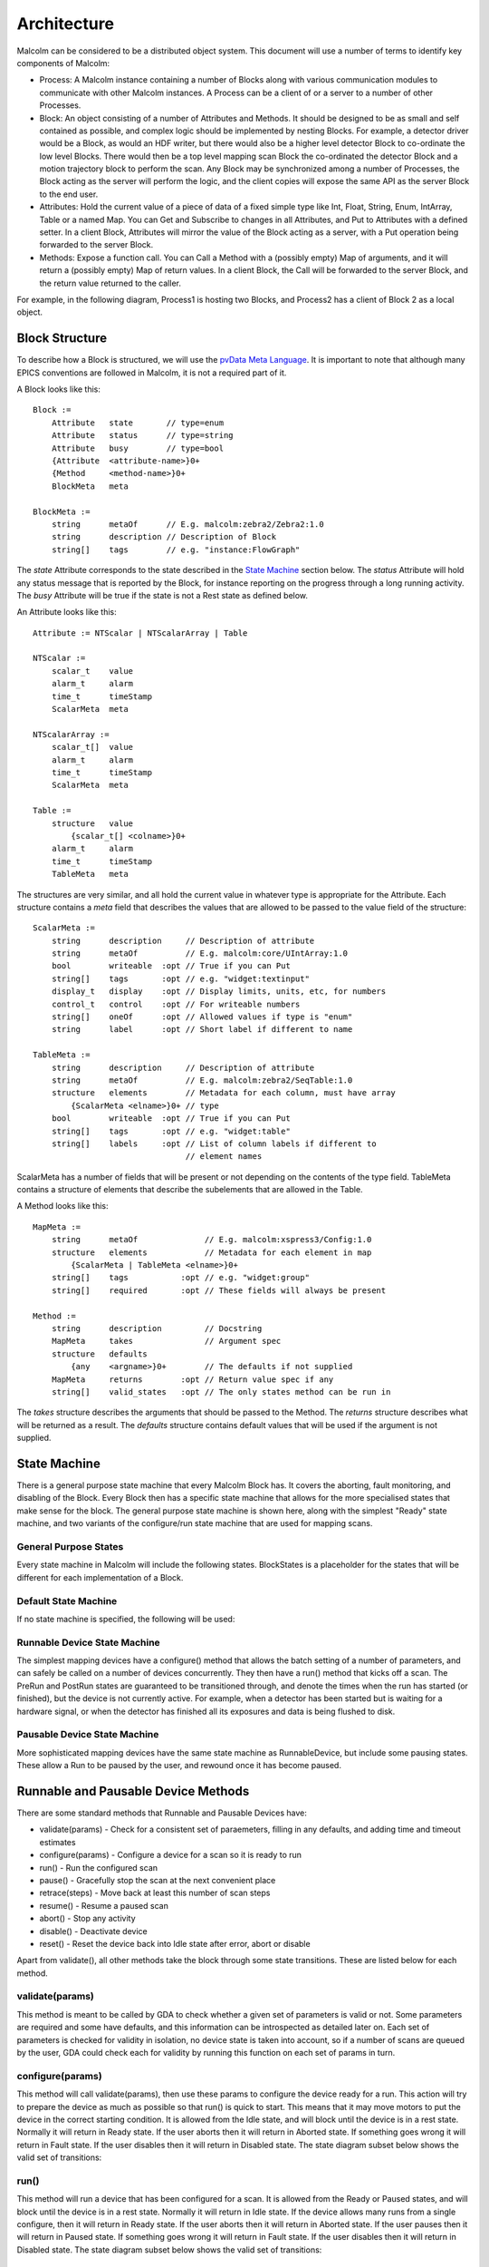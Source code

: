 Architecture
============

Malcolm can be considered to be a distributed object system. This document will
use a number of terms to identify key components of Malcolm:

- Process: A Malcolm instance containing a number of Blocks along with various
  communication modules to communicate with other Malcolm instances. A Process
  can be a client of or a server to a number of other Processes.
- Block: An object consisting of a number of Attributes and Methods. It should
  be designed to be as small and self contained as possible, and complex logic
  should be implemented by nesting Blocks. For example, a detector driver would
  be a Block, as would an HDF writer, but there would also be a higher level
  detector Block to co-ordinate the low level Blocks. There would then be a top
  level mapping scan Block the co-ordinated the detector Block and a motion
  trajectory block to perform the scan. Any Block may be synchronized among a
  number of Processes, the Block acting as the server will perform the logic,
  and the client copies will expose the same API as the server Block to the end
  user.
- Attributes: Hold the current value of a piece of data of a fixed simple type
  like Int, Float, String, Enum, IntArray, Table or a named Map. You can Get
  and Subscribe to changes in all Attributes, and Put to Attributes with a
  defined setter. In a client Block, Attributes will mirror the value of the
  Block acting as a server, with a Put operation being forwarded to the server
  Block.
- Methods: Expose a function call. You can Call a Method with a (possibly empty)
  Map of arguments, and it will return a (possibly empty) Map of return values.
  In a client Block, the Call will be forwarded to the server Block, and the
  return value returned to the caller.

For example, in the following diagram, Process1 is hosting two Blocks, and
Process2 has a client of Block 2 as a local object.

.. uml::

    frame Process1 {
        frame Block1 {
            [Attribute 1]
            [Attribute 2]
            [Method 1]
        }

        frame Block2 {
            [Attribute 1] as B2.A1
            [Method 1] as B2.M1
        }
    }

    frame Process2 {
        frame Block2Client {
            [Attribute 1] as B2C.A1
            [Method 1] as B2C.M1
        }
    }

    B2C.A1 --> B2.A1
    B2C.M1 --> B2.M1


Block Structure
---------------

To describe how a Block is structured, we will use the `pvData Meta Language`_.
It is important to note that although many EPICS conventions are followed in
Malcolm, it is not a required part of it.

.. _pvData Meta Language:
    http://epics-pvdata.sourceforge.net/docbuild/pvDataJava/tip/documentation/
    pvDataJava.html#pvdata_meta_language

A Block looks like this::

    Block :=
        Attribute   state       // type=enum
        Attribute   status      // type=string
        Attribute   busy        // type=bool
        {Attribute  <attribute-name>}0+
        {Method     <method-name>}0+
        BlockMeta   meta

    BlockMeta :=
        string      metaOf      // E.g. malcolm:zebra2/Zebra2:1.0
        string      description // Description of Block
        string[]    tags        // e.g. "instance:FlowGraph"

The `state` Attribute corresponds to the state described in the `State Machine`_
section below. The `status` Attribute will hold any status message that is
reported by the Block, for instance reporting on the progress through a long
running activity. The `busy` Attribute will be true if the state is not a Rest
state as defined below.

An Attribute looks like this::

    Attribute := NTScalar | NTScalarArray | Table

    NTScalar :=
        scalar_t    value
        alarm_t     alarm
        time_t      timeStamp
        ScalarMeta  meta

    NTScalarArray :=
        scalar_t[]  value
        alarm_t     alarm
        time_t      timeStamp
        ScalarMeta  meta

    Table :=
        structure   value
            {scalar_t[] <colname>}0+
        alarm_t     alarm
        time_t      timeStamp
        TableMeta   meta

The structures are very similar, and all hold the current value in whatever
type is appropriate for the Attribute. Each structure contains a `meta` field
that describes the values that are allowed to be passed to the value field of
the structure::

    ScalarMeta :=
        string      description     // Description of attribute
        string      metaOf          // E.g. malcolm:core/UIntArray:1.0
        bool        writeable  :opt // True if you can Put
        string[]    tags       :opt // e.g. "widget:textinput"
        display_t   display    :opt // Display limits, units, etc, for numbers
        control_t   control    :opt // For writeable numbers
        string[]    oneOf      :opt // Allowed values if type is "enum"
        string      label      :opt // Short label if different to name

    TableMeta :=
        string      description     // Description of attribute
        string      metaOf          // E.g. malcolm:zebra2/SeqTable:1.0
        structure   elements        // Metadata for each column, must have array
            {ScalarMeta <elname>}0+ // type
        bool        writeable  :opt // True if you can Put
        string[]    tags       :opt // e.g. "widget:table"
        string[]    labels     :opt // List of column labels if different to
                                    // element names

ScalarMeta has a number of fields that will be present or not depending on the
contents of the type field. TableMeta contains a structure of elements that
describe the subelements that are allowed in the Table.

A Method looks like this::

    MapMeta :=
        string      metaOf              // E.g. malcolm:xspress3/Config:1.0
        structure   elements            // Metadata for each element in map
            {ScalarMeta | TableMeta <elname>}0+
        string[]    tags           :opt // e.g. "widget:group"
        string[]    required       :opt // These fields will always be present

    Method :=
        string      description         // Docstring
        MapMeta     takes               // Argument spec
        structure   defaults
            {any    <argname>}0+        // The defaults if not supplied
        MapMeta     returns        :opt // Return value spec if any
        string[]    valid_states   :opt // The only states method can be run in

The `takes` structure describes the arguments that should be passed to the
Method. The `returns` structure describes what will be returned as a result.
The `defaults` structure contains default values that will be used if the
argument is not supplied.

State Machine
-------------

There is a general purpose state machine that every Malcolm Block has. It covers
the aborting, fault monitoring, and disabling of the Block. Every Block then
has a specific state machine that allows for the more specialised states that
make sense for the block. The general purpose state machine is shown here,
along with the simplest "Ready" state machine, and two variants of the
configure/run state machine that are used for mapping scans.

General Purpose States
^^^^^^^^^^^^^^^^^^^^^^

Every state machine in Malcolm will include the following states. BlockStates
is a placeholder for the states that will be different for each implementation
of a Block.

.. uml::
    !include docs/stateMachineDefs.iuml

    state canDisable {
        state canError {
            state BlockStates {
                state ___ <<Rest>>
                ___ : Rest state

                Resetting -left-> ___
            }
            BlockStates : Has one or more Rest states that Resetting can
            BlockStates : transition to. May contain block specific states
            BlockStates -down-> Aborting : Abort

            Aborting -right-> Aborted

            state Aborted <<Abort>>
            Aborted : Rest state
            Aborted -up-> Resetting : Reset
        }
        canError -right-> Fault : Error

        state Fault <<Fault>>
        Fault : Rest state
        Fault --> Resetting : Reset
    }
    canDisable --> Disabled : Disable

    state Disabled <<Disabled>>
    Disabled : Rest state
    Disabled --> Resetting : Reset

    [*] -right-> Disabled

Default State Machine
^^^^^^^^^^^^^^^^^^^^^

If no state machine is specified, the following will be used:

.. uml::
    !include docs/stateMachineDefs.iuml

    Resetting -left-> Ready

    state Ready <<Rest>>
    Ready : Rest state

Runnable Device State Machine
^^^^^^^^^^^^^^^^^^^^^^^^^^^^^

The simplest mapping devices have a configure() method that allows the batch
setting of a number of parameters, and can safely be called on a number of
devices concurrently. They then have a run() method that kicks off a scan. The
PreRun and PostRun states are guaranteed to be transitioned through, and denote
the times when the run has started (or finished), but the device is not
currently active. For example, when a detector has been started but is waiting
for a hardware signal, or when the detector has finished all its exposures and
data is being flushed to disk.

.. uml::
    !include docs/stateMachineDefs.iuml

    Resetting --> Idle

    state Idle <<Rest>>
    Idle : Rest state
    Idle -right-> Configuring : Configure

    Configuring -right-> Ready

    state Ready <<Rest>>
    Ready : Rest state
    Ready -right-> PreRun : Run
    Ready --> Resetting : Reset

    PreRun -right-> Running

    Running -right-> PostRun

    PostRun -left-> Ready
    PostRun -left-> Idle


Pausable Device State Machine
^^^^^^^^^^^^^^^^^^^^^^^^^^^^^

More sophisticated mapping devices have the same state machine as
RunnableDevice, but include some pausing states. These allow a Run to be paused
by the user, and rewound once it has become paused.

.. uml::
    !include docs/stateMachineDefs.iuml

    Resetting --> Idle

    state Idle <<Rest>>
    Idle : Rest state
    Idle -right-> Configuring : Configure

    Configuring -right-> Ready

    state Ready <<Rest>>
    Ready : Rest state
    Ready -right-> PreRun : Run
    Ready --> Resetting : Reset
    Ready -down-> Rewinding : Rewind

    PreRun -right-> Running
    PreRun -down-> Rewinding : Pause

    Running -right-> PostRun
    Running -down-> Rewinding : Pause

    PostRun -left-> Ready
    PostRun -left-> Idle

    Rewinding -right-> Paused

    Paused -left-> Rewinding : Rewind
    Paused -up-> PreRun : Resume

Runnable and Pausable Device Methods
------------------------------------

There are some standard methods that Runnable and Pausable Devices have:

- validate(params) - Check for a consistent set of paraemeters, filling in any
  defaults, and adding time and timeout estimates
- configure(params) - Configure a device for a scan so it is ready to run
- run() - Run the configured scan
- pause() - Gracefully stop the scan at the next convenient place
- retrace(steps) - Move back at least this number of scan steps
- resume() - Resume a paused scan
- abort() - Stop any activity
- disable() - Deactivate device
- reset() - Reset the device back into Idle state after error, abort or disable

Apart from validate(), all other methods take the block through some state
transitions. These are listed below for each method.

validate(params)
^^^^^^^^^^^^^^^^

This method is meant to be called by GDA to check whether a given set of
parameters is valid or not. Some parameters are required and some have defaults,
and this information can be introspected as detailed later on. Each set of
parameters is checked for validity in isolation, no device state is taken into
account, so if a number of scans are queued by the user, GDA could check each
for validity by running this function on each set of params in turn.

configure(params)
^^^^^^^^^^^^^^^^^

This method will call validate(params), then use these params to configure the
device ready for a run. This action will try to prepare the device as much as
possible so that run() is quick to start. This means that it may move motors to
put the device in the correct starting condition. It is allowed from the Idle
state, and will block until the device is in a rest state. Normally it will
return in Ready state. If the user aborts then it will return in Aborted state.
If something goes wrong it will return in Fault state. If the user disables
then it will return in Disabled state. The state diagram subset below shows the
valid set of transitions:

.. uml::
    !include docs/stateMachineDefs.iuml

    state NormalStates {
        state Idle <<Rest>>
        Idle : Start state
        Idle -right-> Configuring : Configure

        Configuring -right-> Ready

        state Ready <<Rest>>
        Ready : End state
    }
    NormalStates --> Aborting : Abort
    NormalStates --> Fault : Error
    NormalStates --> Disabled : Disable

    Aborting -left-> Aborted
    Aborting -right-> Fault : Error

    state Aborted <<Abort>>
    Aborted : End state

    state Fault <<Fault>>
    Fault : End state

    state Disabled <<Disabled>>
    Disabled : End state

run()
^^^^^

This method will run a device that has been configured for a scan. It is allowed
from the Ready or Paused states, and will block until the device is in a rest
state. Normally it will return in Idle state. If the device allows many runs
from a single configure, then it will return in Ready state. If the user aborts
then it will return in Aborted state. If the user pauses then it will return in
Paused state. If something goes wrong it will return in Fault state. If the
user disables then it will return in Disabled state. The state diagram subset
below shows the valid set of transitions:

.. uml::
    !include docs/stateMachineDefs.iuml

    state NormalStates {
        state Idle <<Rest>>
        Idle : End state

        state Ready <<Rest>>
        Ready : Start state
        Ready : End state
        Ready -right-> PreRun : Run

        PreRun -right-> Running
        PreRun -down-> Rewinding : Pause

        Running -right-> PostRun
        Running -down-> Rewinding : Pause

        PostRun -left-> Ready
        PostRun -right-> Idle

        Rewinding -right-> Paused

        Paused -left-> Rewinding : Rewind
        Paused -up-> PreRun : Resume

    }

    !include docs/stateMachineNotNormal.iuml

pause()
^^^^^^^

If this method is available then the device is a PausableDevice. This method
will pause a run so that it can be resumed later. It is allowed from the Running
state and will block until the device is Aborted, Fault or Paused. Normally it
will return in Paused state. If the user aborts then it will return in Aborted
state. If something goes wrong it will return in Fault state. If the user
disables then it will return in Disabled state. The state diagram subset below
shows the valid set of transitions:

.. uml::
    !include docs/stateMachineDefs.iuml

    state NormalStates {
        PreRun -down-> Rewinding : Pause
        PreRun : Start state

        Running -down-> Rewinding : Pause
        Running : Start state

        Rewinding -right-> Paused

        Paused : End state
    }

    !include docs/stateMachineNotNormal.iuml

retrace(steps)
^^^^^^^^^^^^^^

This method will retrace a number of steps in the scan so that when it is
resumed it will overwrite invalid data that may have been acquired before
pause(). It will retrace by at least as many steps as demanded. It is allowed
from the Paused state and will block until the device is Paused again. Normally
it will return in Paused state. If the user aborts then it will return in
Aborted state. If something goes wrong it will return in Fault state. If the
user disables then it will return in a Disabled state. The state diagram subset
below shows the valid set of transitions:

.. uml::
    !include docs/stateMachineDefs.iuml

    state NormalStates {
        Paused -left-> Rewinding : Rewind
        Paused : Start state
        Paused : End state

        Rewinding -right-> Paused

        state Ready <<Rest>>
        Ready -down-> Rewinding : Rewind
        Ready : Start state
    }

    !include docs/stateMachineNotNormal.iuml


resume()
^^^^^^^^

This method will resume a paused scan. It is allowed from the Paused state and
will transition the device to PreRun state and return immediately. The state
diagram subset below shows the valid set of transitions:

.. uml::
    !include docs/stateMachineDefs.iuml

    state Paused
    Paused -up-> PreRun : Resume
    Paused : Start state

    PreRun : End state


abort()
^^^^^^^

This method will abort a configure or abandon the scan whether it is running or
paused. It is allowed from any normal block state, and will block until the
device is in a rest state. Normally it will return in Aborted state. If
something goes wrong it will return in Fault state.  If the used disables then
it will return in a Disabled state. The state diagram subset below shows the
valid set of transitions:

.. uml::
    !include docs/stateMachineDefs.iuml

    NormalStates : Start state
    NormalStates :
    NormalStates : Abort is allowed from
    NormalStates : any normal block state
    NormalStates --> Aborting : Abort

    Aborting -left-> Aborted
    Aborting -right-> Disabled : Disable
    Aborting -right-> Fault : Error

    state Aborted <<Abort>>
    Aborted : End state

    state Fault <<Fault>>
    Fault : End state

    state Disabled <<Disabled>>
    Disabled : End state

disable()
^^^^^^^^^

This method will stop the block responding to external input until reset() is
called. It is allowed from any state, and will mark the device as Disabled and
return immediately. It will always return in Disabled state. The state diagram
subset below shows the valid set of transitions:

.. uml::
    !include docs/stateMachineDefs.iuml

    NormalStates : Start state
    NormalStates :
    NormalStates : Disable is allowed from
    NormalStates : any normal block state
    NormalStates --> Disabled : Disable

    state Disabled <<Disabled>>
    Disabled : End state


reset()
^^^^^^^

This method will reset the device into Idle state. It is allowed from Aborted,
Disabled, Ready or Fault states, and will block until the device is in a rest
state. Normally it will return in Idle state. If something goes wrong it will
return in Fault state. The state diagram subset below shows the valid set of
transitions:

.. uml::
    !include docs/stateMachineDefs.iuml

    state Ready <<Rest>>
    Ready -right-> Resetting : Reset
    Ready : Start state

    state Aborted <<Abort>>
    Aborted : Start state
    Aborted : End state
    Aborted --> Resetting : Reset

    state Fault <<Fault>>
    Fault : Start state
    Fault : End state
    Fault --> Resetting : Reset

    state Disabled <<Disabled>>
    Disabled : Start state
    Disabled : End state
    Disabled --> Resetting : Reset

    Resetting -down-> Idle
    Resetting -up-> Aborting : Abort
    Resetting -up-> Disabled : Disable
    Resetting -up-> Fault : Fault

    Aborting -left-> Aborted
    Aborting -right-> Fault : Error

    state Idle <<Rest>>
    Idle : End state


Messages and types
------------------

There are a number of client side verbs:

- Get: Get the structure of a Block or part of one
- Put: Put a value to an Attribute
- Post: Call a method of a Block
- Subscribe: Subscribe to changes in a Block or part of one
- Unsubscribe: Cancel one Subscribe

And a number of server side verbs:

- Error: Return an error to any one of the client side requests
- Value: Return a complete value to a subscription
- Changes: Return incremental changes to a subscription
- Return: Provide a return value to a Post, Get, Put, Unsubscribe, and indicate
  the cancellation of a Subscribe

Changes
^^^^^^^

Return a `diff stanza` as used by json_delta_


.. _json_delta:
    http://json-delta.readthedocs.org/en/latest/
    philosophy.html?highlight=stanzas

Heirarchy of Blocks
-------------------

There are 3 levels:

.. uml::

    frame "Supervisory" {
        [GDA CPU scan]
        [Spiral scan]
    }

    frame "Logical Devices" {
        [Detector]
        [Zebra2]
        [Motor]
    }
    [GDA CPU scan] - [Detector]
    [Spiral scan] - [Detector]
    [Spiral scan] - [Zebra2]
    [Spiral scan] - [Motor]

    frame "Hardware interface" {
        cloud {
            [Detector\ndriver] -right-> [Position\nplugin]
            [Position\nplugin] -right-> [HDF\nwriter]
        }
        [Detector] - [Detector\ndriver]
        [Detector] - [Position\nplugin]
        [Detector] - [HDF\nwriter]

        cloud {
            [PCOMP] -right-> [PCAP]
        }
        [Zebra2] - [PCOMP]
        [Zebra2] - [PCAP]

        [Traj]
        [Motor] - [Traj]
    }

Hardware interface
^^^^^^^^^^^^^^^^^^

Blocks in this level have only the default statemachine. They have no
configuration function, just attributes that map directly to the undelying PVs
or hardware attributes. They are generated by the module owner and also serve
as documentation as to which PVs are externally important.

Logical Devices
^^^^^^^^^^^^^^^

These are devices that summarize a number of low level blocks in the
CA/hardware interface layer. They contain a mapping of configuration parameters
to the underlying blocks, and generally have the PausableDevice statemachine.
They can be generated by the controls person or the scientist for a particular
beamline to fix the setup of a particular group of blocks, and expose a small
number of user configurable parameters to the higher level.

Supervisory
^^^^^^^^^^^

These are the highest level entry point, and will typically be used directly
from GDA. They will have the PausableDevice statemachine. They will adapt to
the detectors and motors that they are given at configuration, and do a
complete mapping scan by controlling logical device blocks.

Blocks and Parts
----------------

Blocks, Methods, and Attributes are what is exposed by Malcolm at run-time.
However, during the first iteration of Malcolm, it became apparent that
Python classes that implemented Blocks were too large and unweildy to easily
share code. Likewise, Attributes and Methods were too small, what is needed is
a collection of a small number of Attributes and Methods that form a coherent
reusable group. We will call these `Parts`. Blocks will be formed as a
composition of Parts, and to avoid repeating ourselves, we will define a
configuration language written in YAML.

A Block would be created by parsing a YAML file for initialisation Attributes,
taking values for those, and creating an object composed of the component parts.

The interface is best described by providing an example of a Block in each
layer.

Hardware interface
^^^^^^^^^^^^^^^^^^

.. highlight:: yaml

This is a detector driver block::

    # define initialisation attributes
    init.String:
        name: prefix
        description: PV Prefix
        required: true

    # top level groups of parameters
    gui.Group:
        name: configuration
        label: Configuration Parameters
        description: These will be used to configure the device

    # a PV Attribute, one that connects to a demand and readback PV
    ca.Double:
        name: exposure
        description: Exposure time for each frame
        pv: {prefix}:Exposure
        rbv_suff: _RBV
        widget: textinput
        group: configuration

    ca.LongString:
        name: xml
        description: XML describing positions to tag NDArrays with
        pv: {prefix}:Filename
        widget: textarea
        group: configuration
        writeable: true

    ca.Enum:
        name: acquire
        description: Whether it is acquiring or not
        pv: {prefix}:Acquire
        labels:
            - Idle
            - Acquire
        widget: toggle
        writeable: true

This has then defined the PV interface for a particular template, and nothing
else. The default stateMachine is included, but no methods are created, and the
attributes map directly onto PVs. The writeable PVs have a put method.

All of these will call ca.create_pv(), monitor the resulting PV, and keep a
local attribute in sync with this value. If writeable, it will create a setter
on the attribute that does a caput callback on the PV, doing a get on the RBV
value to avoid the race condition on return.

Logical Devices
^^^^^^^^^^^^^^^

These are parent devices summarizing a number of child hardware devices below.
They do this by identifying each of the writeable attributes of the child
device as one of the following 3 categories:

- fixed: during reset, the value of the child attribute is set. If it is changed
  by someone other than the parent device, the parent device goes into Fault
  state.

  For example::

    # set positionPlugin.enabled=1 on reset
    fixed.positionPlugin.enabled:
        value: 1

- mirror: this creates a parent attribute that is a mirror of the child
  attribute. If the child attribute is changed, the mirror changes, and if the
  child attribute is writeable then writes to the parent attribute will
  propagate to the child attribute. If the child attribute is writeable it will
  also add it to a list of configurable fields.

  For example::

    # Create self.exposure deferring puts to detectorDriver.exposure
    mirror.detectorDriver.exposure:
        name: exposure

- slave: this slaves a child attribute to an existing parent attribute. If the
  parent attribute is changed then the child attribute will be set to the same
  value. If the child attribute changes then the parent device goes into Fault
  state.

  For example::

    # set detectorDriver2 exposure whenever self.exposure changes
    slave.detectorDriver2.exposure:
        source: exposure

There will be a GUI that allows users to create new logical devices with fixed,
mirrored and slaved attributes. However, this doesn't address how to implement
a configure/run statemachine on top of these attributes. For this we need to
instantiate the base statemachine that will allow the various states::

    sm.AreaDetectorPausableDevice:

This will provide all the configure/run/pause/retrace methods, and a number of
hooks that Parts can hook into. For instance, the mirrored attributes use this
hook to allow setting of that attribute during configure. As well as a hook for
each state, the AreaDetectorPausableDevice statemachine will define substate
hooks for specific operations, so for the running states we have hooks for:

- PreRunPluginStart
- PreRunDriverStart
- Running
- PostRun

.. highlight:: python

These hooks can be used to make sure that configure and run operations are
sequenced in the correct order. The hooked functions will be run concurrently
in each phase, and the phase won't advance until they have all completed. For
example, a position plugin might look like this::


    class PosPart(Part):

        @AreaDetectorPausableDevice.Configure
        def configure(self, task, device):
            pos = device.positionPlugin
            # start some puts off in the background
            future = task.put_async({
                pos.delete: True,
                pos.idStart: 1,
                pos.enableCallbacks: True})
            # calculate the first 100 positions
            xml = self._generate_xml(0, 100)
            # wait until puts are done
            task.wait_all(future)
            # put the first 100 points
            task.put(pos.xml, xml)
            self._loaded = 100

        def _load_pos(self, positions):
            if positions < 100 and self._loaded < self.device.totalSteps:
                # add up to 100 more positions
                num = min(100, self.device.totalSteps - self._loaded)
                xml = self._generate_xml(self._loaded, num)
                self.device.pos.xml.put(xml)
                self._loaded += num

        @AreaDetectorPausableDevice.PreRunPluginStart
        def start_plugin(self, task, device):
            pos = device.positionPlugin
            # Each time the number of positions left changes, call a function
            # to load positions if we're getting low
            # This will live for as long as the self.load_f future does
            self.load_f = task.listen(pos.positions, self._load_pos)
            # Start us off running
            running_f = task.when_matches(pos.running, True)
            self.done_f = task.put_async(device.pos.start, True)
            task.wait_all(running_f)

        @AreaDetectorPausableDevice.Running
        def running(self, task, device):
            task.wait_all(self.done_f)
            self.load_f.cancel()


There will be a table view on this for the Load/Save view on Zebra2, that will
be used to generate the Parts above:

=============== ======= ======= ====================
Name            Value   Exposed Description
=============== ======= ======= ====================
DIV1.DIV        32
PCAP.ARM                Arm     Start the experiment
PCOMP1.START            Start   Start position
PCOMP2.START            Start
=============== ======= ======= ====================

Tables can be represented as repeated key value pairs::

    fixed.detectorDriver2.positions:
        value:
            - x: 32
              y: 45
            - x: 33
              y: 46




Supervisory
^^^^^^^^^^^

A key part of Malcolm is the nesting of Blocks. This means that we create lots
of composite Blocks that will control a number of child blocks and expose a
narrower interface to the end user. This means that they will take a number of
child objects at init::

    init.DetectorDriver:
        name: detectorDriver1
        description: DetectorDriver instance
        required: true
        trackError: true

Methods look like this::

    def configure(self, device, task, args):
        device.report("Configuring", DState.Configuring)
        for k, v in args.items():
            setattr(device, k, v)
        device.currentStep = 0

        # Kick off the configure methods and wait for completion
        t = Tracker(task)
        t += AsyncRunner(device.simDetectorDriver.configure, args.exposure)
        t += AsyncRunner(device.hdfWriter.configure, args.hdfPath)
        t.wait_all("Waiting for plugins to configure")

        # Configure the position plugin
        t.reset()
        t += AsyncRunner(device.positionPlugin.configure, args.positions)
        t.wait_all("Waiting for positionPlugin to configure")
        device.report("Configuring done", DState.Ready)

Or this::

    def run(self, device, task, args):
        device.report("Starting run", DState.PreRun)

        # Tracker for all the run command functions
        run_t = Tracker(task)

        # Track plugin states until they're all running
        plugin_t = Tracker(task)
        if not device.hdfWriter.state.isRunning():
            plugin_t += InState(device.hdfWriter, DState.Running)
            run_t += AsyncRunner(device.hdfWriter.run)
        plugin_t += InState(device.positionPlugin, DState.Running)
        run_t += AsyncRunner(device.positionPlugin.run)
        plugin_t.wait_all("Waiting for plugins to run")

        # Run the simDetector and wait for it to be Running
        sim_t = Tracker(task)
        sim_t += InState(device.simDetectorDriver, DState.Running)
        run_t += AsyncRunner(device.simDetectorDriver.run)
        sim_t.wait_all("Waiting for simDetectorDriver to run")
        device.report("Running", DState.Running)

        # Wait for simDetector to go to PostRun
        sim_t.reset()
        sim_t += InState(device.simDetectorDriver, DState.PostRun)
        sim_t.wait_all("Waiting for simDetectorDriver to complete")
        device.report("Post Run", DState.PostRun)

        # Wait for all spawned tasks to complete
        run_t.wait_all("Waiting for run to complete")
        if device.currentStep < device.totalSteps:
            device.report("Running done", DState.Ready)
        else:
            device.report("Running done", DState.Idle)


Threading Model
---------------

There are a number of threads:

- 1 for the main Process, blocking on its Queue and a scheduler
- a thread pool for servicing any device input

The rule is, only ever block on your Queue.



Generators
----------



